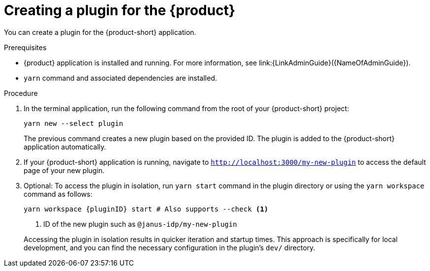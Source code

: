 [id="proc-create-plugin"]

= Creating a plugin for the {product}

You can create a plugin for the {product-short} application.

.Prerequisites

* {product} application is installed and running. For more information, see link:{LinkAdminGuide}({NameOfAdminGuide}).
* `yarn` command and associated dependencies are installed.

.Procedure

. In the terminal application, run the following command from the root of your {product-short} project:
+
--
[source,bash]
----
yarn new --select plugin
----

The previous command creates a new plugin based on the provided ID. The plugin is added to the {product-short} application automatically.
--

. If your {product-short} application is running, navigate to `http://localhost:3000/my-new-plugin` to access the default page of your new plugin.

. Optional: To access the plugin in isolation, run `yarn start` command in the plugin directory or using the `yarn workspace` command as follows:
+
--
[source,bash]
----
yarn workspace {pluginID} start # Also supports --check <1>
----

<1> ID of the new plugin such as `@janus-idp/my-new-plugin`

Accessing the plugin in isolation results in quicker iteration and startup times. This approach is specifically for local development, and you can find the necessary configuration in the plugin's `dev/` directory.
--
